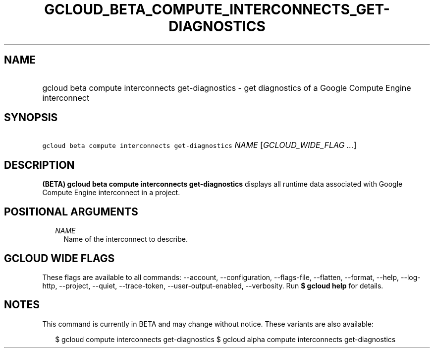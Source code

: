 
.TH "GCLOUD_BETA_COMPUTE_INTERCONNECTS_GET\-DIAGNOSTICS" 1



.SH "NAME"
.HP
gcloud beta compute interconnects get\-diagnostics \- get diagnostics of a Google Compute Engine interconnect



.SH "SYNOPSIS"
.HP
\f5gcloud beta compute interconnects get\-diagnostics\fR \fINAME\fR [\fIGCLOUD_WIDE_FLAG\ ...\fR]



.SH "DESCRIPTION"

\fB(BETA)\fR \fBgcloud beta compute interconnects get\-diagnostics\fR displays
all runtime data associated with Google Compute Engine interconnect in a
project.



.SH "POSITIONAL ARGUMENTS"

.RS 2m
.TP 2m
\fINAME\fR
Name of the interconnect to describe.


.RE
.sp

.SH "GCLOUD WIDE FLAGS"

These flags are available to all commands: \-\-account, \-\-configuration,
\-\-flags\-file, \-\-flatten, \-\-format, \-\-help, \-\-log\-http, \-\-project,
\-\-quiet, \-\-trace\-token, \-\-user\-output\-enabled, \-\-verbosity. Run \fB$
gcloud help\fR for details.



.SH "NOTES"

This command is currently in BETA and may change without notice. These variants
are also available:

.RS 2m
$ gcloud compute interconnects get\-diagnostics
$ gcloud alpha compute interconnects get\-diagnostics
.RE

